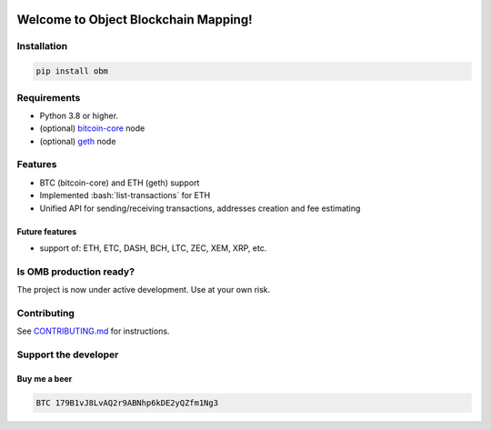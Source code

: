 .. role:: bash(code)
   :language: bash

.. image:: ./logo.png
    :width: 500px
    :align: center


===========================================
Welcome to Object Blockchain Mapping!
===========================================

|travis| |pypi-version|

.. |pypi-version| image:: https://badge.fury.io/py/obm.svg
    :target: hhttps://badge.fury.io/py/obm
    :alt: PyPI

.. |travis| image:: https://travis-ci.org/madnesspie/obm.svg?branch=master
    :target: https://travis-ci.org/madnesspie/obm
    :alt: travis

.. Rationale
.. =========
.. There are a lot of projects that need a cryptocurrency payment system under
.. the hood for transactions sending/receiving, unique addresses creation, fee
.. estimating and other blockchain interactions. Each of them have to implement
.. their own service for that propose due to lack of opensource product, that
.. could satisfy their needs. This project aims to provide such functionality and
.. facilitate the implementation of such a microservice.

.. Resources
.. =========

.. - Documentation: https://django-cryptocurrency-framework.readthedocs.io

Installation
============

.. code-block:: bash

    pip install obm

Requirements
============
- Python 3.8 or higher.
- (optional) `bitcoin-core <https://bitcoincore.org/en/download/>`_ node
- (optional) `geth <https://geth.ethereum.org/downloads/>`_ node


Features
========

- BTC (bitcoin-core) and ETH (geth) support
- Implemented :bash:`list-transactions` for ETH
- Unified API for sending/receiving transactions, addresses creation and fee
  estimating


Future features
---------------

- support of: ETH, ETC, DASH, BCH, LTC, ZEC, XEM, XRP, etc.

Is OMB production ready?
========================
The project is now under active development. Use at your own risk.


Contributing
============
See `CONTRIBUTING.md <https://github.com/madnesspie/obm/blob/master/CONTRIBUTING.md>`_ for instructions.

Support the developer
=====================

.. Sponsors
.. --------
.. Special thanks for `Swapzilla <https://www.swapzilla.co/>`_ project that
.. paid me part of the development.

.. .. figure:: https://raw.githubusercontent.com/madnesspie/django-cryptocurrency-framework/d285241038bb8d325599e8c4dddb567468daae81/docs/swapzilla.jpeg
..   :width: 100%
..   :figwidth: image
..   :alt: Swapzilla logo

.. You can also become the sponsor and get priority development of the features
.. you require. Just `contact me <https://github.com/madnesspie>`_.

Buy me a beer
-------------
.. code-block:: bash

    BTC 179B1vJ8LvAQ2r9ABNhp6kDE2yQZfm1Ng3
